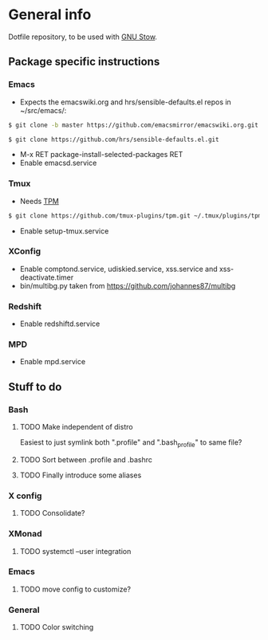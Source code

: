 * General info
Dotfile repository, to be used with [[https://www.gnu.org/software/stow/][GNU Stow]].

** Package specific instructions
*** Emacs
- Expects the emacswiki.org and hrs/sensible-defaults.el repos in ~/src/emacs/:
#+BEGIN_SRC sh
$ git clone -b master https://github.com/emacsmirror/emacswiki.org.git
#+END_SRC

#+BEGIN_SRC sh
$ git clone https://github.com/hrs/sensible-defaults.el.git
#+END_SRC
- M-x RET package-install-selected-packages RET
- Enable emacsd.service

*** Tmux
- Needs [[https://github.com/tmux-plugins/tpm][TPM]]
#+BEGIN_SRC sh
$ git clone https://github.com/tmux-plugins/tpm.git ~/.tmux/plugins/tpm
#+END_SRC
- Enable setup-tmux.service

*** XConfig
- Enable comptond.service, udiskied.service, xss.service and xss-deactivate.timer
- bin/multibg.py taken from https://github.com/johannes87/multibg

*** Redshift
- Enable redshiftd.service

*** MPD
- Enable mpd.service

** Stuff to do
*** Bash
**** TODO Make independent of distro
Easiest to just symlink both ".profile" and ".bash_profile" to same file?
**** TODO Sort between .profile and .bashrc
**** TODO Finally introduce some aliases

*** X config
**** TODO Consolidate?

*** XMonad
**** TODO systemctl --user integration

*** Emacs
**** TODO move config to customize?

*** General
**** TODO Color switching
